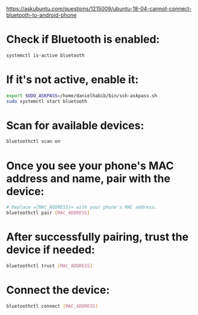 https://askubuntu.com/questions/1215009/ubuntu-18-04-cannot-connect-bluetooth-to-android-phone

* Check if Bluetooth is enabled:

#+begin_src bash :results output
systemctl is-active bluetooth
#+end_src

* If it's not active, enable it:

#+begin_src bash :results output
export SUDO_ASKPASS=/home/danielhabib/bin/ssh-askpass.sh
sudo systemctl start bluetooth
#+end_src

* Scan for available devices:

#+begin_src bash :results output
bluetoothctl scan on
#+end_src

* Once you see your phone's MAC address and name, pair with the device:

#+begin_src bash :results output
# Replace =[MAC_ADDRESS]= with your phone's MAC address.
bluetoothctl pair [MAC_ADDRESS]
#+end_src

* After successfully pairing, trust the device if needed:

#+begin_src bash :results output
bluetoothctl trust [MAC_ADDRESS]
#+end_src

* Connect the device:

#+begin_src bash :results output
bluetoothctl connect [MAC_ADDRESS]
#+end_src



